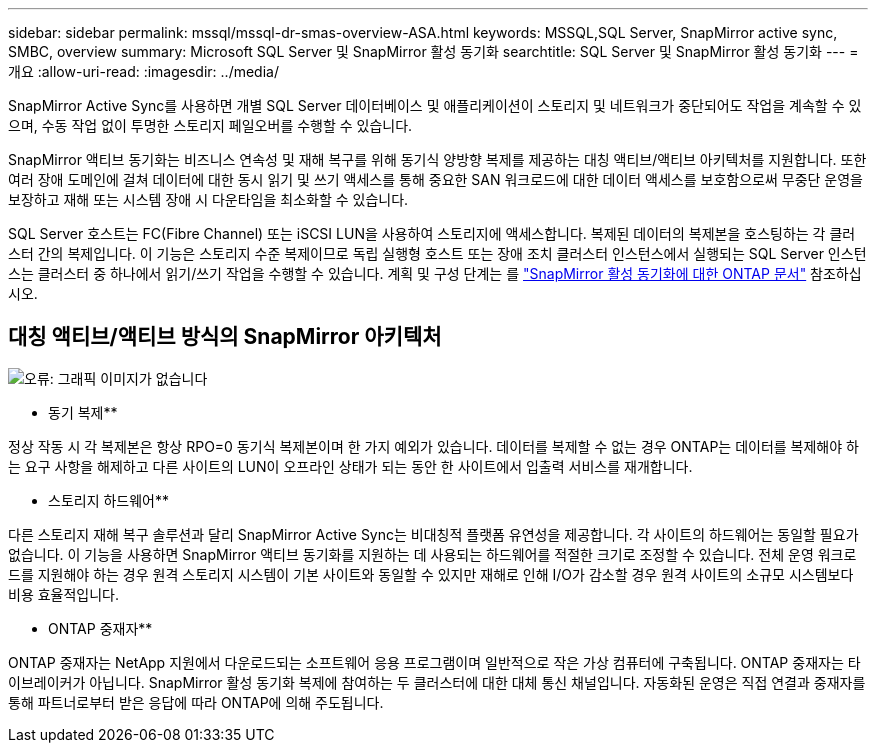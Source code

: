 ---
sidebar: sidebar 
permalink: mssql/mssql-dr-smas-overview-ASA.html 
keywords: MSSQL,SQL Server, SnapMirror active sync, SMBC, overview 
summary: Microsoft SQL Server 및 SnapMirror 활성 동기화 
searchtitle: SQL Server 및 SnapMirror 활성 동기화 
---
= 개요
:allow-uri-read: 
:imagesdir: ../media/


[role="lead"]
SnapMirror Active Sync를 사용하면 개별 SQL Server 데이터베이스 및 애플리케이션이 스토리지 및 네트워크가 중단되어도 작업을 계속할 수 있으며, 수동 작업 없이 투명한 스토리지 페일오버를 수행할 수 있습니다.

SnapMirror 액티브 동기화는 비즈니스 연속성 및 재해 복구를 위해 동기식 양방향 복제를 제공하는 대칭 액티브/액티브 아키텍처를 지원합니다. 또한 여러 장애 도메인에 걸쳐 데이터에 대한 동시 읽기 및 쓰기 액세스를 통해 중요한 SAN 워크로드에 대한 데이터 액세스를 보호함으로써 무중단 운영을 보장하고 재해 또는 시스템 장애 시 다운타임을 최소화할 수 있습니다.

SQL Server 호스트는 FC(Fibre Channel) 또는 iSCSI LUN을 사용하여 스토리지에 액세스합니다. 복제된 데이터의 복제본을 호스팅하는 각 클러스터 간의 복제입니다. 이 기능은 스토리지 수준 복제이므로 독립 실행형 호스트 또는 장애 조치 클러스터 인스턴스에서 실행되는 SQL Server 인스턴스는 클러스터 중 하나에서 읽기/쓰기 작업을 수행할 수 있습니다. 계획 및 구성 단계는 를 link:https://docs.netapp.com/us-en/ontap/snapmirror-active-sync/["SnapMirror 활성 동기화에 대한 ONTAP 문서"] 참조하십시오.



== 대칭 액티브/액티브 방식의 SnapMirror 아키텍처

image:mssql-smas-architecture.png["오류: 그래픽 이미지가 없습니다"]

** 동기 복제**

정상 작동 시 각 복제본은 항상 RPO=0 동기식 복제본이며 한 가지 예외가 있습니다. 데이터를 복제할 수 없는 경우 ONTAP는 데이터를 복제해야 하는 요구 사항을 해제하고 다른 사이트의 LUN이 오프라인 상태가 되는 동안 한 사이트에서 입출력 서비스를 재개합니다.

** 스토리지 하드웨어**

다른 스토리지 재해 복구 솔루션과 달리 SnapMirror Active Sync는 비대칭적 플랫폼 유연성을 제공합니다. 각 사이트의 하드웨어는 동일할 필요가 없습니다. 이 기능을 사용하면 SnapMirror 액티브 동기화를 지원하는 데 사용되는 하드웨어를 적절한 크기로 조정할 수 있습니다. 전체 운영 워크로드를 지원해야 하는 경우 원격 스토리지 시스템이 기본 사이트와 동일할 수 있지만 재해로 인해 I/O가 감소할 경우 원격 사이트의 소규모 시스템보다 비용 효율적입니다.

** ONTAP 중재자**

ONTAP 중재자는 NetApp 지원에서 다운로드되는 소프트웨어 응용 프로그램이며 일반적으로 작은 가상 컴퓨터에 구축됩니다. ONTAP 중재자는 타이브레이커가 아닙니다. SnapMirror 활성 동기화 복제에 참여하는 두 클러스터에 대한 대체 통신 채널입니다. 자동화된 운영은 직접 연결과 중재자를 통해 파트너로부터 받은 응답에 따라 ONTAP에 의해 주도됩니다.
